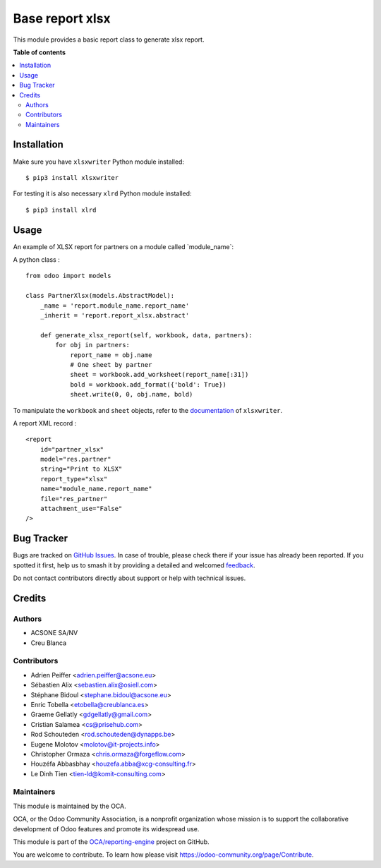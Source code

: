 ================
Base report xlsx
================

.. 
   !!!!!!!!!!!!!!!!!!!!!!!!!!!!!!!!!!!!!!!!!!!!!!!!!!!!
   !! This file is generated by oca-gen-addon-readme !!
   !! changes will be overwritten.                   !!
   !!!!!!!!!!!!!!!!!!!!!!!!!!!!!!!!!!!!!!!!!!!!!!!!!!!!
   !! source digest: sha256:eac09290cc88cd06dd772db4fc71b344b37f272b627cff3f30aded0eceedd3b1
   !!!!!!!!!!!!!!!!!!!!!!!!!!!!!!!!!!!!!!!!!!!!!!!!!!!!

.. |badge1| image:: https://img.shields.io/badge/maturity-Mature-brightgreen.png
    :target: https://odoo-community.org/page/development-status
    :alt: Mature
.. |badge2| image:: https://img.shields.io/badge/licence-AGPL--3-blue.png
    :target: http://www.gnu.org/licenses/agpl-3.0-standalone.html
    :alt: License: AGPL-3
.. |badge3| image:: https://img.shields.io/badge/github-OCA%2Freporting--engine-lightgray.png?logo=github
    :target: https://github.com/OCA/reporting-engine/tree/17.0/report_xlsx
    :alt: OCA/reporting-engine
.. |badge4| image:: https://img.shields.io/badge/weblate-Translate%20me-F47D42.png
    :target: https://translation.odoo-community.org/projects/reporting-engine-17-0/reporting-engine-17-0-report_xlsx
    :alt: Translate me on Weblate
.. |badge5| image:: https://img.shields.io/badge/runboat-Try%20me-875A7B.png
    :target: https://runboat.odoo-community.org/builds?repo=OCA/reporting-engine&target_branch=17.0
    :alt: Try me on Runboat

|badge1| |badge2| |badge3| |badge4| |badge5|

This module provides a basic report class to generate xlsx report.

**Table of contents**

.. contents::
   :local:

Installation
============

Make sure you have ``xlsxwriter`` Python module installed:

::

   $ pip3 install xlsxwriter

For testing it is also necessary ``xlrd`` Python module installed:

::

   $ pip3 install xlrd

Usage
=====

An example of XLSX report for partners on a module called
\`module_name\`:

A python class :

::

   from odoo import models

   class PartnerXlsx(models.AbstractModel):
       _name = 'report.module_name.report_name'
       _inherit = 'report.report_xlsx.abstract'

       def generate_xlsx_report(self, workbook, data, partners):
           for obj in partners:
               report_name = obj.name
               # One sheet by partner
               sheet = workbook.add_worksheet(report_name[:31])
               bold = workbook.add_format({'bold': True})
               sheet.write(0, 0, obj.name, bold)

To manipulate the ``workbook`` and ``sheet`` objects, refer to the
`documentation <http://xlsxwriter.readthedocs.org/>`__ of
``xlsxwriter``.

A report XML record :

::

   <report
       id="partner_xlsx"
       model="res.partner"
       string="Print to XLSX"
       report_type="xlsx"
       name="module_name.report_name"
       file="res_partner"
       attachment_use="False"
   />

Bug Tracker
===========

Bugs are tracked on `GitHub Issues <https://github.com/OCA/reporting-engine/issues>`_.
In case of trouble, please check there if your issue has already been reported.
If you spotted it first, help us to smash it by providing a detailed and welcomed
`feedback <https://github.com/OCA/reporting-engine/issues/new?body=module:%20report_xlsx%0Aversion:%2017.0%0A%0A**Steps%20to%20reproduce**%0A-%20...%0A%0A**Current%20behavior**%0A%0A**Expected%20behavior**>`_.

Do not contact contributors directly about support or help with technical issues.

Credits
=======

Authors
-------

* ACSONE SA/NV
* Creu Blanca

Contributors
------------

-  Adrien Peiffer <adrien.peiffer@acsone.eu>
-  Sébastien Alix <sebastien.alix@osiell.com>
-  Stéphane Bidoul <stephane.bidoul@acsone.eu>
-  Enric Tobella <etobella@creublanca.es>
-  Graeme Gellatly <gdgellatly@gmail.com>
-  Cristian Salamea <cs@prisehub.com>
-  Rod Schouteden <rod.schouteden@dynapps.be>
-  Eugene Molotov <molotov@it-projects.info>
-  Christopher Ormaza <chris.ormaza@forgeflow.com>
-  Houzéfa Abbasbhay <houzefa.abba@xcg-consulting.fr>
-  Le Dinh Tien <tien-ld@komit-consulting.com>

Maintainers
-----------

This module is maintained by the OCA.

.. image:: https://odoo-community.org/logo.png
   :alt: Odoo Community Association
   :target: https://odoo-community.org

OCA, or the Odoo Community Association, is a nonprofit organization whose
mission is to support the collaborative development of Odoo features and
promote its widespread use.

This module is part of the `OCA/reporting-engine <https://github.com/OCA/reporting-engine/tree/17.0/report_xlsx>`_ project on GitHub.

You are welcome to contribute. To learn how please visit https://odoo-community.org/page/Contribute.

